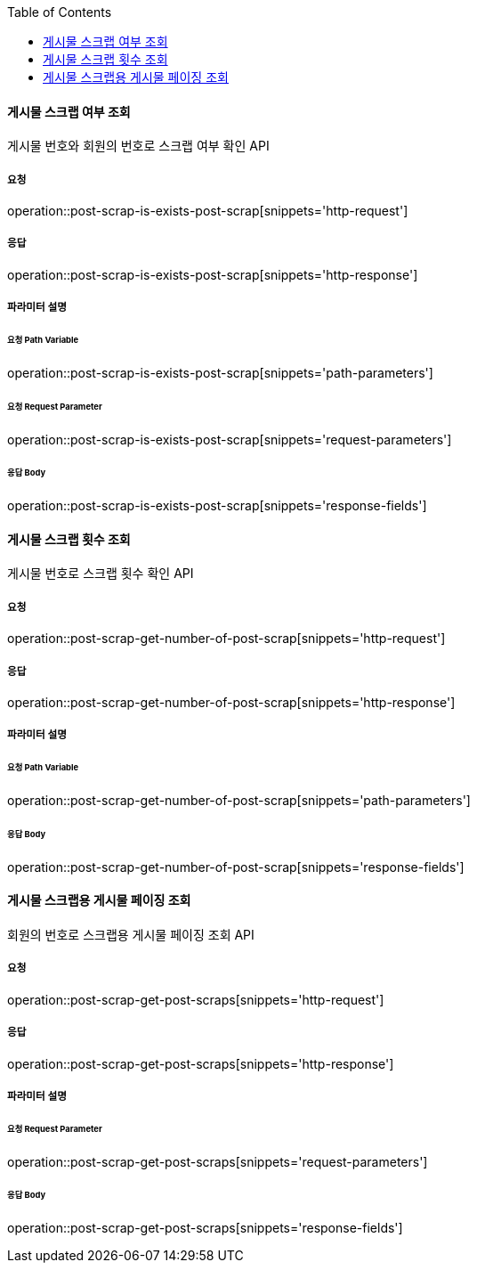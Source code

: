 :toc:

==== 게시물 스크랩 여부 조회

게시물 번호와 회원의 번호로 스크랩 여부 확인 API

===== 요청

operation::post-scrap-is-exists-post-scrap[snippets='http-request']

===== 응답

operation::post-scrap-is-exists-post-scrap[snippets='http-response']

===== 파라미터 설명

====== 요청 Path Variable

operation::post-scrap-is-exists-post-scrap[snippets='path-parameters']

====== 요청 Request Parameter

operation::post-scrap-is-exists-post-scrap[snippets='request-parameters']

====== 응답 Body

operation::post-scrap-is-exists-post-scrap[snippets='response-fields']



==== 게시물 스크랩 횟수 조회

게시물 번호로 스크랩 횟수 확인 API

===== 요청

operation::post-scrap-get-number-of-post-scrap[snippets='http-request']

===== 응답

operation::post-scrap-get-number-of-post-scrap[snippets='http-response']

===== 파라미터 설명

====== 요청 Path Variable

operation::post-scrap-get-number-of-post-scrap[snippets='path-parameters']

====== 응답 Body

operation::post-scrap-get-number-of-post-scrap[snippets='response-fields']



==== 게시물 스크랩용 게시물 페이징 조회

회원의 번호로 스크랩용 게시물 페이징 조회 API

===== 요청

operation::post-scrap-get-post-scraps[snippets='http-request']

===== 응답

operation::post-scrap-get-post-scraps[snippets='http-response']

===== 파라미터 설명

====== 요청 Request Parameter

operation::post-scrap-get-post-scraps[snippets='request-parameters']

====== 응답 Body

operation::post-scrap-get-post-scraps[snippets='response-fields']